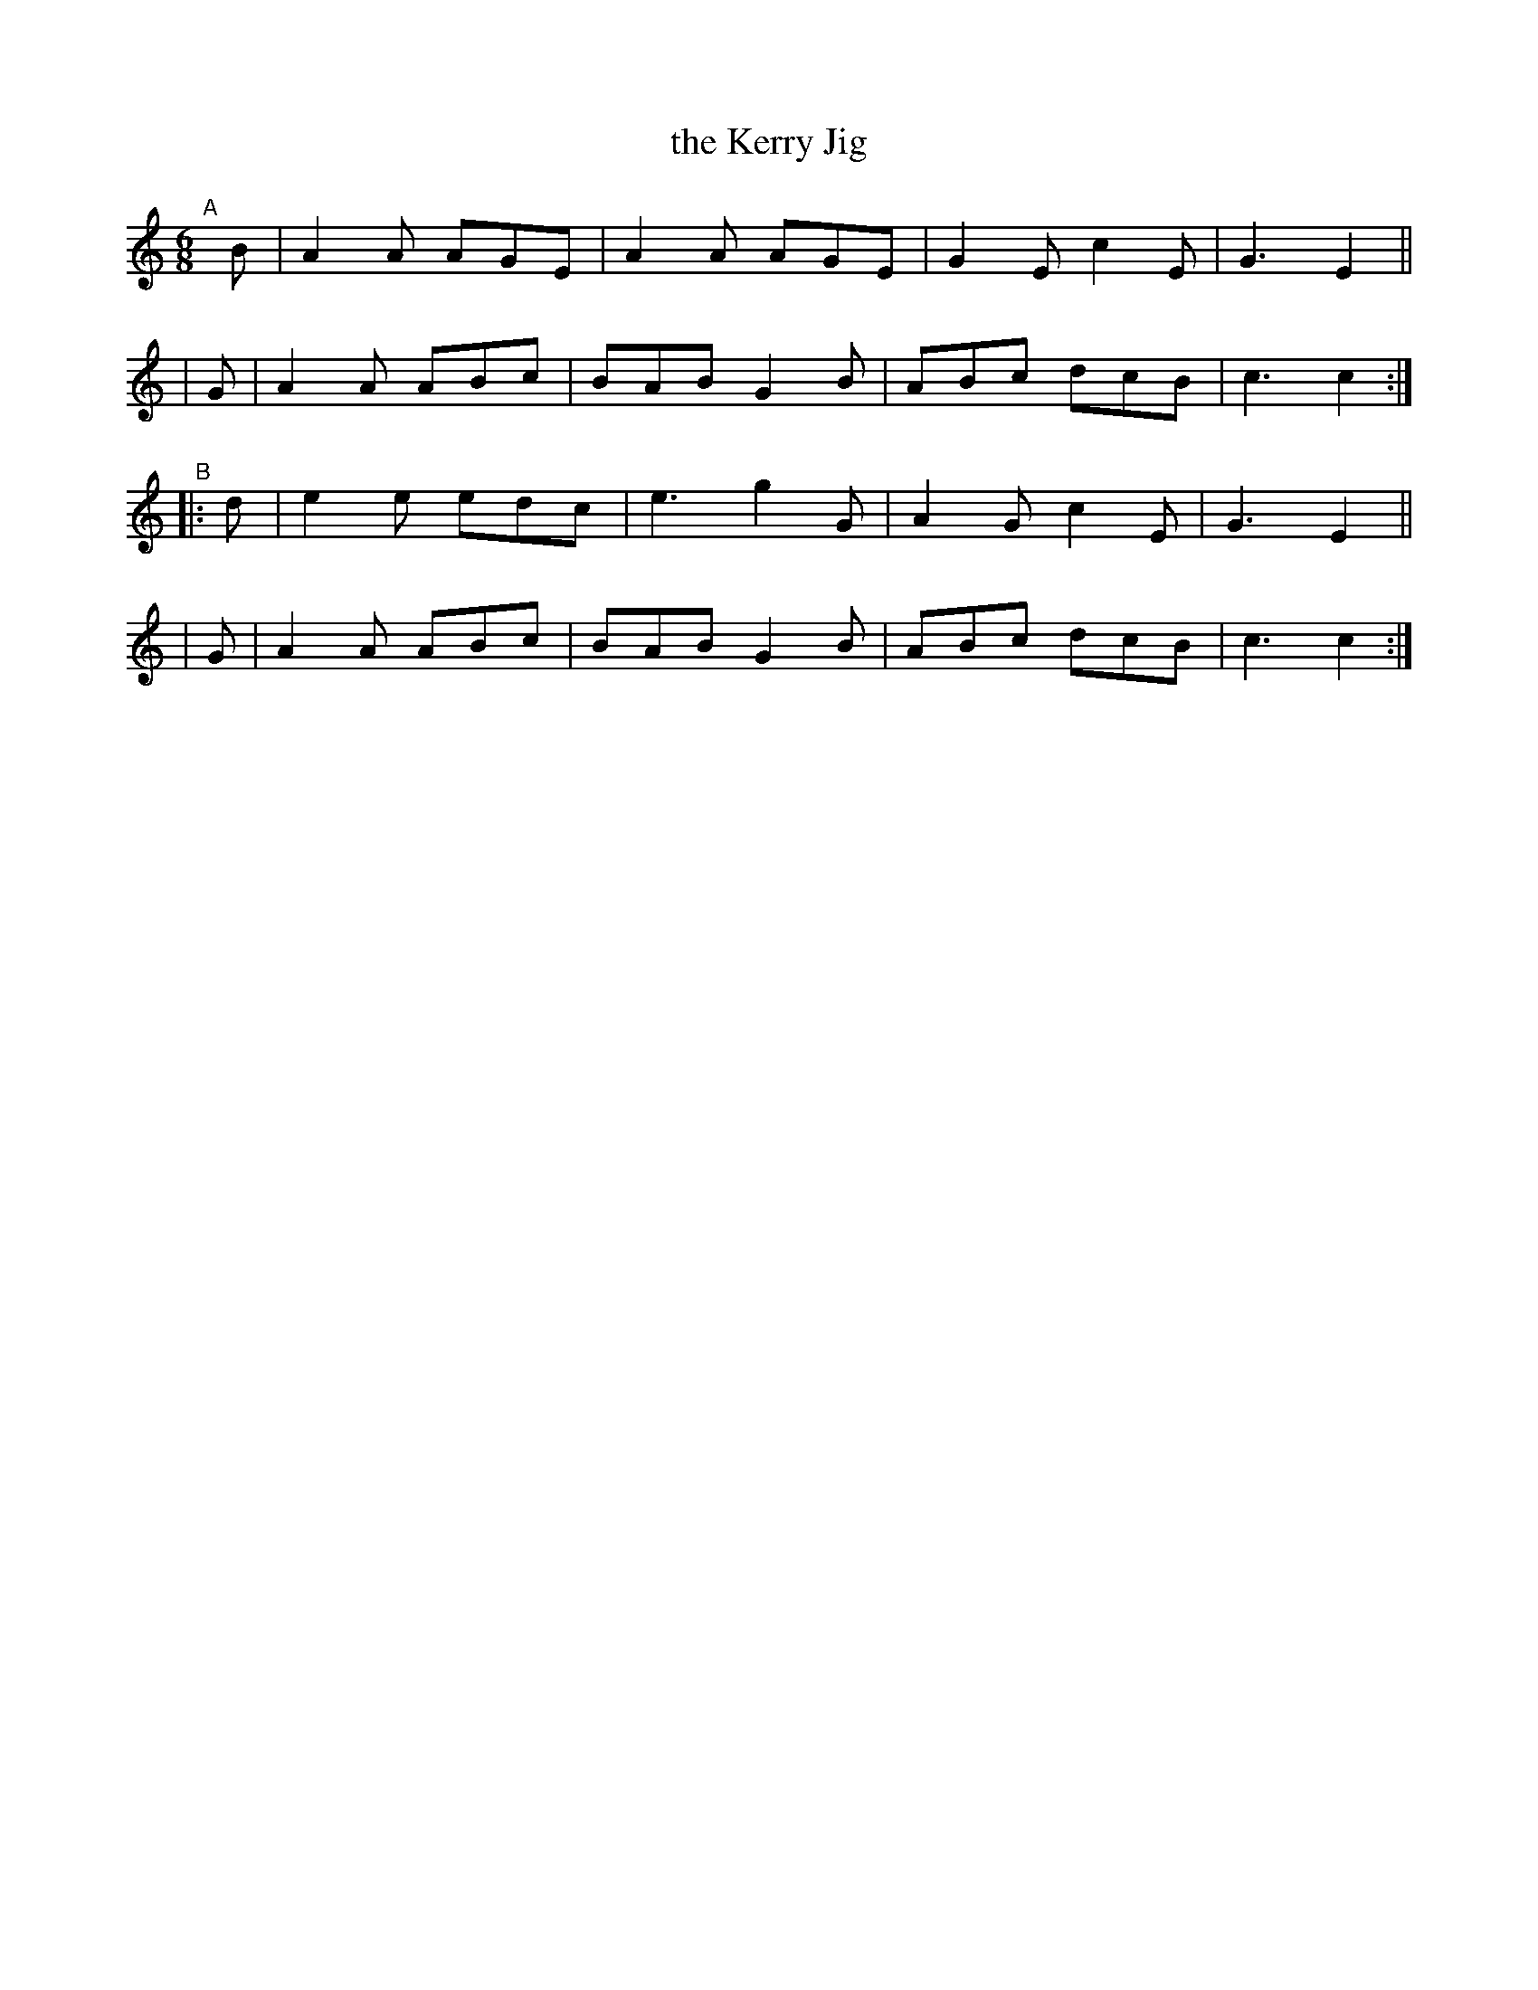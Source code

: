 X: 991
T: the Kerry Jig
B: Francis O'Neill: "The Dance Music of Ireland" (1907) #991
R: Jig
%S: s:4 b:16(4+4+4+4)
Z: Frank Nordberg - http://www.musicaviva.com
F: http://www.musicaviva.com/abc/tunes/ireland/oneill-1001/0991/oneill-1001-0991-1.abc
M: 6/8
L: 1/8
K: C	% and Am
"^A"[|]\
  B | A2A AGE | A2A AGE | G2E c2E | G3 E2 ||
| G | A2A ABc | BAB G2B | ABc dcB | c3 c2 :|
"^B"\
|:d | e2e edc | e3  g2G | A2G c2E | G3 E2 ||
| G | A2A ABc | BAB G2B | ABc dcB | c3 c2 :|
